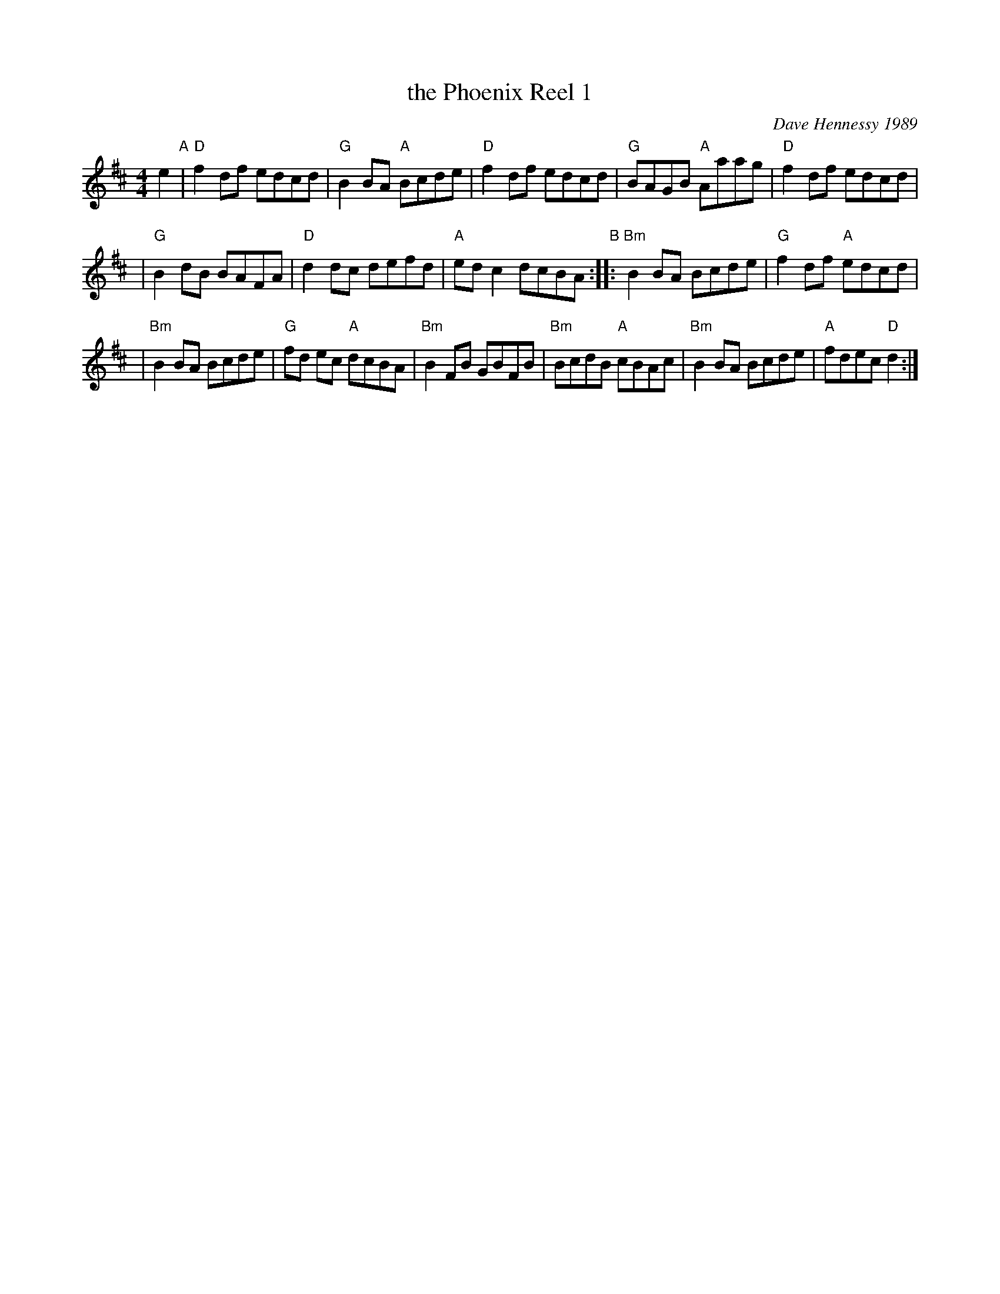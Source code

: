X: 1
T: the Phoenix Reel 1
C: Dave Hennessy 1989
D: David Knight/Liz Donaldson "Waverley Station"
R: reel
M: 4/4
L: 1/8
S: http://terrytraub.org/abc/PhoenixR.abc
K: D
e2"A" \
| "D"f2 df edcd | "G"B2 BA "A"Bcde \
| "D"f2 df edcd | "G"BAGB "A"Aaag | "D"f2 df edcd |
| "G"B2 dB BAFA | "D"d2 dc defd | "A"ed c2 dcBA "B" \
:: "Bm"B2 BA Bcde | "G"f2 df "A"edcd |
| "Bm"B2 BA Bcde | "G"fd ec "A"dcBA | "Bm"B2 FB GBFB \
| "Bm"BcdB "A"cBAc | "Bm"B2 BA Bcde | "A"fdec "D"d2 :|
